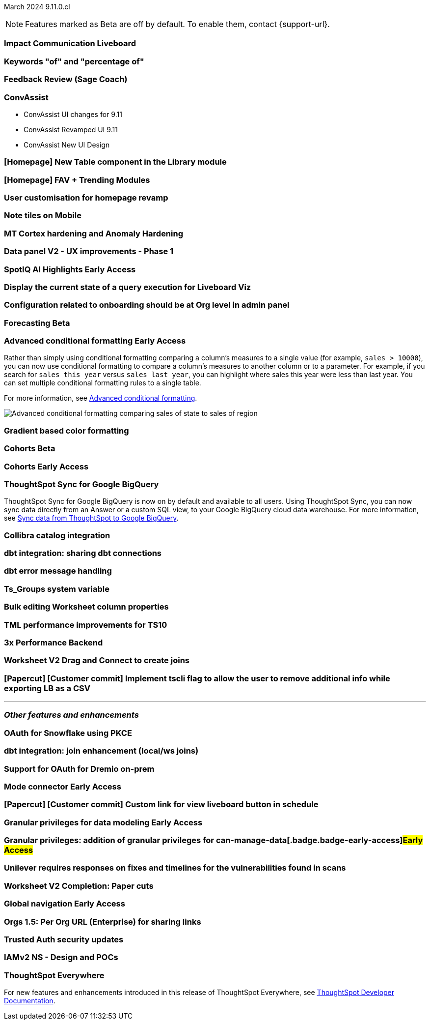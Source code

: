 ifndef::pendo-links[]
March 2024 [label label-dep]#9.11.0.cl#
endif::[]
ifdef::pendo-links[]
[month-year-whats-new]#March 2024#
[label label-dep-whats-new]#9.11.0.cl#
endif::[]

ifndef::free-trial-feature[]
NOTE: Features marked as [.badge.badge-update-note]#Beta# are off by default. To enable them, contact {support-url}.
endif::free-trial-feature[]

[#primary-9-11-0-cl]

// Business User

[#9-11-0-cl-liveboard]
[discrete]
=== Impact Communication Liveboard

// Naomi -- SCAL-179763
// PM: Mohil

[#9-11-0-cl-percentage]
[discrete]
=== Keywords "of" and "percentage of"

// Naomi -- SCAL-151987
// PM: Damian

[#9-11-0-cl-feedback]
[discrete]
=== Feedback Review (Sage Coach)

// Naomi -- SCAL-154204
// PM: Santiago

[#9-11-0-cl-conv-assist]
[discrete]
=== ConvAssist

// Naomi -- SCAL-181233, SCAL-169033, SCAL-176361
// PM: Alok

* ConvAssist UI changes for 9.11
* ConvAssist Revamped UI 9.11
* ConvAssist New UI Design



[#9-11-0-cl-library]
[discrete]
=== [Homepage] New Table component in the Library module

// Mark -- SCAL-179372
// PM: Adi

[#9-11-0-cl-fav]
[discrete]
=== [Homepage] FAV + Trending Modules

// Mark -- SCAL-178835
// PM: Adi

[#9-11-0-cl-revamp]
[discrete]
=== User customisation for homepage revamp

// Mark -- SCAL-160332
// PM: Adi

[#9-11-0-cl-note]
[discrete]
=== Note tiles on Mobile

// Mary -- SCAL-182153
// PM: Vaibhav

[#9-11-0-cl-mt]
[discrete]
=== MT Cortex hardening and Anomaly Hardening

// Mark -- SCAL-182058
// PM:

[#9-11-0-cl-data-panel]
[discrete]
=== Data panel V2 - UX improvements - Phase 1

// Mark -- SCAL-179810
// PM: Alok, Akshay

ifndef::free-trial-feature[]
ifndef::pendo-links[]
[#9-11-0-cl-spotiq]
[discrete]
=== SpotIQ AI Highlights [.badge.badge-early-access]#Early Access#
endif::[]
ifdef::pendo-links[]
[#9-11-0-cl-spotiq]
[discrete]
=== SpotIQ AI Highlights [.badge.badge-early-access-whats-new]#Early Access#
endif::[]

// Mark -- SCAL-162712
// PM: Manan

endif::free-trial-feature[]


[#9-11-0-cl-query]
[discrete]
=== Display the current state of a query execution for Liveboard Viz

// Mark -- SCAL-157244
// PM:

[#9-11-0-cl-org]
[discrete]
=== Configuration related to onboarding should be at Org level in admin panel

// Mary -- SCAL-145362
// PM: Adi

// Analyst

ifndef::free-trial-feature[]
ifndef::pendo-links[]
[#9-11-0-cl-forecasting]
[discrete]
=== Forecasting [.badge.badge-beta]#Beta#
endif::[]
ifdef::pendo-links[]
[#9-11-0-cl-forecasting]
[discrete]
=== Forecasting [.badge.badge-beta-whats-new]#Beta#
endif::[]

// Naomi -- SCAL-153878
// PM: Vikas

endif::free-trial-feature[]

ifndef::free-trial-feature[]
ifndef::pendo-links[]
[#9-10-0-cl-conditional]
[discrete]
=== Advanced conditional formatting [.badge.badge-early-access]#Early Access#
endif::[]
ifdef::pendo-links[]
[#9-10-0-cl-conditional]
[discrete]
=== Advanced conditional formatting [.badge.badge-early-access-whats-new]#Early Access#
endif::[]

// Naomi -- scal-177005. moved to 9.11
// PM: Manan

Rather than simply using conditional formatting comparing a column's measures to a single value (for example, `sales > 10000`), you can now use conditional formatting to compare a column's measures to another column or to a parameter. For example, if you search for `sales this year` versus `sales last year`, you can highlight where sales this year were less than last year. You can set multiple conditional formatting rules to a single table.

For more information, see
ifndef::pendo-links[]
xref:search-conditional-formatting.adoc#advanced-conditional-formatting[Advanced conditional formatting].
endif::[]
ifdef::pendo-links[]
xref:search-conditional-formatting.adoc#advanced-conditional-formatting[Advanced conditional formatting,window=_blank].
endif::[]

image::advanced-conditional-formatting.gif[Advanced conditional formatting comparing sales of state to sales of region]

[#9-11-0-cl-gradient]
[discrete]
=== Gradient based color formatting

// Mary -- SCAL-177333
// PM: Manan



ifndef::free-trial-feature[]
ifndef::pendo-links[]
[#9-11-0-cl-cohorts]
[discrete]
=== Cohorts [.badge.badge-beta]#Beta#
endif::[]
ifdef::pendo-links[]
[#9-11-0-cl-cohorts]
[discrete]
=== Cohorts [.badge.badge-beta-whats-new]#Beta#
endif::[]

// Mary -- SCAL-158899
// PM: Damian

ifndef::free-trial-feature[]
ifndef::pendo-links[]
[#9-11-0-cl-simple-cohorts]
[discrete]
=== Cohorts [.badge.badge-early-access]#Early Access#
endif::[]
ifdef::pendo-links[]
[#9-11-0-cl-simple-cohorts]
[discrete]
=== Cohorts [.badge.badge-early-access-whats-new]#Early Access#
endif::[]

// Mary -- SCAL-150356
// PM: Damian

endif::free-trial-feature[]

[#9-11-0-cl-sync]
[discrete]
=== ThoughtSpot Sync for Google BigQuery

// Naomi -- SCAL-180691
// PM: Vijay

ThoughtSpot Sync for Google BigQuery is now on by default and available to all users. Using ThoughtSpot Sync, you can now sync data directly from an Answer or a custom SQL view, to your Google BigQuery cloud data warehouse. For more information, see
ifndef::pendo-links[]
xref:sync-gbq.adoc[Sync data from ThoughtSpot to Google BigQuery].
endif::[]
ifdef::pendo-links[]
xref:sync-gbq.adoc[Sync data from ThoughtSpot to Google BigQuery,window=_blank].
endif::[]

[#9-11-0-cl-collibra]
[discrete]
=== Collibra catalog integration

// Naomi -- SCAL-174136
// PM: Sarib

[#9-11-0-cl-dbt-share]
[discrete]
=== dbt integration: sharing dbt connections

// Naomi -- SCAL-126451
// PM: Sarib

[#9-11-0-cl-dbt-error]
[discrete]
=== dbt error message handling

// Naomi -- SCAL-180960
// PM: Sarib

[#9-11-0-cl-ts-groups]
[discrete]
=== Ts_Groups system variable

// Naomi -- SCAL-164290
// PM: Damian

[#9-11-0-cl-bulk]
[discrete]
=== Bulk editing Worksheet column properties

// Mark -- SCAL-158660
// PM: Samridh

[#9-11-0-cl-tml]
[discrete]
=== TML performance improvements for TS10

// Naomi -- SCAL-111124
// PM: Yuvraj (asking for real PM)

[#9-11-0-cl-performance]
[discrete]
=== 3x Performance Backend

// Mark -- SCAL-182927
// PM:

[#9-11-0-cl-worksheet]
[discrete]
=== Worksheet V2 Drag and Connect to create joins

// Mark -- SCAL-180588
// PM: Samridh

[#9-11-0-cl-tscli]
[discrete]
=== [Papercut] [Customer commit] Implement tscli flag to allow the user to remove additional info while exporting LB as a CSV

// Mary -- SCAL-179229
// PM: Vanshree



'''
[#secondary-9-11-0-cl]
[discrete]
=== _Other features and enhancements_

// Data Engineer

[#9-11-0-cl-pkce]
[discrete]
=== OAuth for Snowflake using PKCE

// Mary -- SCAL-177859
// PM: Sara Vredevoogd

[#9-11-0-cl-join-enhance]
[discrete]
=== dbt integration: join enhancement (local/ws joins)

// Naomi -- SCAL-126453
// PM: Sarib

// IT/ Ops Engineer



[#9-11-0-cl-dremio]
[discrete]
=== Support for OAuth for Dremio on-prem

// Mary -- SCAL-181886
// PM: Sara Vredevoogd

ifndef::free-trial-feature[]
ifndef::pendo-links[]
[#9-11-0-cl-mode]
[discrete]
=== Mode connector [.badge.badge-early-access]#Early Access#
endif::[]
ifdef::pendo-links[]
[#9-11-0-cl-mode]
[discrete]
=== Mode connector [.badge.badge-early-access-whats-new]#Early Access#
endif::[]

// Naomi -- SCAL-176923
// PM: Sara Vredevoogd

endif::free-trial-feature[]

[#9-11-0-cl-custom-link]
[discrete]
=== [Papercut] [Customer commit] Custom link for view liveboard button in schedule

// Mary -- SCAL-168830
// PM: Vanshree

ifndef::free-trial-feature[]
ifndef::pendo-links[]
[#9-11-0-cl-data-modeling]
[discrete]
=== Granular privileges for data modeling [.badge.badge-early-access]#Early Access#
endif::[]
ifdef::pendo-links[]
[#9-11-0-cl-data-modeling]
[discrete]
=== Granular privileges for data modeling [.badge.badge-early-access-whats-new]#Early Access#
endif::[]

// Mary -- SCAL-168830
// PM: Vijay

endif::free-trial-feature[]

ifndef::free-trial-feature[]
ifndef::pendo-links[]
[#9-11-0-cl-granular]
[discrete]
=== Granular privileges: addition of granular privileges for can-manage-data[.badge.badge-early-access]#Early Access#
endif::[]
ifdef::pendo-links[]
[#9-11-0-cl-granular]
[discrete]
=== Granular privileges: addition of granular privileges for can-manage-data[.badge.badge-early-access-whats-new]#Early Access#
endif::[]

// Mary -- SCAL-139496
// PM: Vijay

endif::free-trial-feature[]



[#9-11-0-cl-unilever]
[discrete]
=== Unilever requires responses on fixes and timelines for the vulnerabilities found in scans

// Mark -- SCAL-177977
// PM:

[#9-11-0-cl-worksheet-v2]
[discrete]
=== Worksheet V2 Completion: Paper cuts

// Mark -- SCAL-176255
// PM: Samridh

ifndef::free-trial-feature[]
ifndef::pendo-links[]
[#9-11-0-cl-global]
[discrete]
=== Global navigation [.badge.badge-early-access]#Early Access#
endif::[]
ifdef::pendo-links[]
[#9-11-0-cl-global]
[discrete]
=== Global navigation [.badge.badge-early-access-whats-new]#Early Access#
endif::[]

// Mark -- SCAL-168741
// PM: Anjali

endif::free-trial-feature[]

[#9-11-0-cl-orgs]
[discrete]
=== Orgs 1.5: Per Org URL (Enterprise) for sharing links

// Mary -- SCAL-164989
// PM: Kiran, Vijay

[#9-11-0-cl-trusted-auth]
[discrete]
=== Trusted Auth security updates

// Mark -- SCAL-164988
// PM:

[#9-11-0-cl-iam]
[discrete]
=== IAMv2 NS - Design and POCs

// Mary -- SCAL-130202
// PM:






ifndef::free-trial-feature[]
[discrete]
=== ThoughtSpot Everywhere

For new features and enhancements introduced in this release of ThoughtSpot Everywhere, see https://developers.thoughtspot.com/docs/?pageid=whats-new[ThoughtSpot Developer Documentation^].
endif::[]